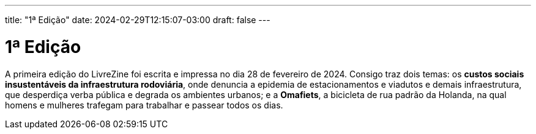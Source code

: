 ---
title: "1ª Edição"
date: 2024-02-29T12:15:07-03:00
draft: false
---

= 1ª Edição

A primeira edição do LivreZine foi escrita e impressa no dia 28 de fevereiro de
2024. Consigo traz dois temas: os *custos sociais insustentáveis da
infraestrutura rodoviária*, onde denuncia a epidemia de estacionamentos e
viadutos e demais infraestrutura, que desperdiça verba pública e degrada os
ambientes urbanos; e a *Omafiets*, a bicicleta de rua padrão da Holanda, na
qual homens e mulheres trafegam para trabalhar e passear todos os dias.

